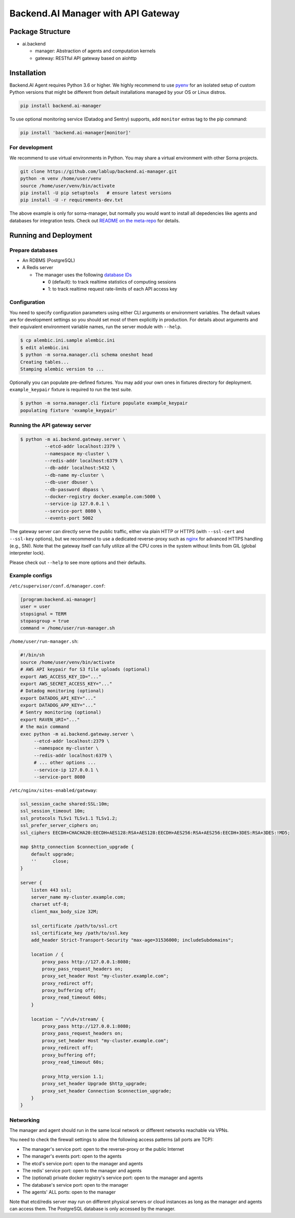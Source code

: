 Backend.AI Manager with API Gateway
===================================

Package Structure
-----------------

* ai.backend

  * manager: Abstraction of agents and computation kernels

  * gateway: RESTful API gateway based on aiohttp

Installation
------------

Backend.AI Agent requires Python 3.6 or higher.  We highly recommend to use
`pyenv <https://github.com/yyuu/pyenv>`_ for an isolated setup of custom Python
versions that might be different from default installations managed by your OS
or Linux distros.

.. code-block:: sh

   pip install backend.ai-manager

To use optional monitoring service (Datadog and Sentry) supports, add ``monitor``
extras tag to the pip command:

.. code-block:: sh

   pip install 'backend.ai-manager[monitor]'


For development
~~~~~~~~~~~~~~~

We recommend to use virtual environments in Python.
You may share a virtual environment with other Sorna projects.

.. code-block:: sh

   git clone https://github.com/lablup/backend.ai-manager.git
   python -m venv /home/user/venv
   source /home/user/venv/bin/activate
   pip install -U pip setuptools   # ensure latest versions
   pip install -U -r requirements-dev.txt

The above example is only for sorna-manager, but normally you would want to install
all depedencies like agents and databases for integration tests.
Check out `README on the meta-repo <https://github.com/lablup/backend.ai>`_ for details.

Running and Deployment
----------------------

Prepare databases
~~~~~~~~~~~~~~~~~

* An RDBMS (PostgreSQL)

* A Redis server

  - The manager uses the following `database IDs <http://redis.io/commands/SELECT>`_

    - 0 (default): to track realtime statistics of computing sessions

    - 1: to track realtime request rate-limits of each API access key

Configuration
~~~~~~~~~~~~~

You need to specify configuration parameters using either CLI arguments or environment
variables.  The default values are for development settings so you should set most of them
explicitly in production.
For details about arguments and their equivalent environment variable names,
run the server module with ``--help``.

.. code-block:: console

   $ cp alembic.ini.sample alembic.ini
   $ edit alembic.ini
   $ python -m sorna.manager.cli schema oneshot head
   Creating tables...
   Stamping alembic version to ...

Optionally you can populate pre-defined fixtures.
You may add your own ones in fixtures directory for deployment.
``example_keypair`` fixture is required to run the test suite.

.. code-block:: console

   $ python -m sorna.manager.cli fixture populate example_keypair
   populating fixture 'example_keypair'

Running the API gateway server
~~~~~~~~~~~~~~~~~~~~~~~~~~~~~~

.. code-block:: console

   $ python -m ai.backend.gateway.server \
            --etcd-addr localhost:2379 \
            --namespace my-cluster \
            --redis-addr localhost:6379 \
            --db-addr localhost:5432 \
            --db-name my-cluster \
            --db-user dbuser \
            --db-password dbpass \
            --docker-registry docker.example.com:5000 \
            --service-ip 127.0.0.1 \
            --service-port 8080 \
            --events-port 5002


The gateway server can directly serve the public traffic, either via plain HTTP
or HTTPS (with ``--ssl-cert`` and ``--ssl-key`` options), but we recommend to
use a dedicated reverse-proxy such as `nginx <https://nginx.org/en/>`_ for
advanced HTTPS handling (e.g., SNI).
Note that the gateway itself can fully utilize all the CPU cores in the system
without limits from GIL (global interpreter lock).

Please check out ``--help`` to see more options and their defaults.

Example configs
~~~~~~~~~~~~~~~

``/etc/supervisor/conf.d/manager.conf``:

.. code-block:: dosini

   [program:backend.ai-manager]
   user = user
   stopsignal = TERM
   stopasgroup = true
   command = /home/user/run-manager.sh

``/home/user/run-manager.sh``:

.. code-block:: sh

   #!/bin/sh
   source /home/user/venv/bin/activate
   # AWS API keypair for S3 file uploads (optional)
   export AWS_ACCESS_KEY_ID="..."
   export AWS_SECRET_ACCESS_KEY="..."
   # Datadog monitoring (optional)
   export DATADOG_API_KEY="..."
   export DATADOG_APP_KEY="..."
   # Sentry monitoring (optional)
   export RAVEN_URI="..."
   # the main command
   exec python -m ai.backend.gateway.server \
        --etcd-addr localhost:2379 \
        --namespace my-cluster \
        --redis-addr localhost:6379 \
        # ... other options ...
        --service-ip 127.0.0.1 \
        --service-port 8080

``/etc/nginx/sites-enabled/gateway``:

.. code-block:: text

   ssl_session_cache shared:SSL:10m;
   ssl_session_timeout 10m;
   ssl_protocols TLSv1 TLSv1.1 TLSv1.2;
   ssl_prefer_server_ciphers on;
   ssl_ciphers EECDH+CHACHA20:EECDH+AES128:RSA+AES128:EECDH+AES256:RSA+AES256:EECDH+3DES:RSA+3DES:!MD5;

   map $http_connection $connection_upgrade {
       default upgrade;
       ''      close;
   }

   server {
       listen 443 ssl;
       server_name my-cluster.example.com;
       charset utf-8;
       client_max_body_size 32M;

       ssl_certificate /path/to/ssl.crt
       ssl_certificate_key /path/to/ssl.key
       add_header Strict-Transport-Security "max-age=31536000; includeSubdomains";

       location / {
           proxy_pass http://127.0.0.1:8080;
           proxy_pass_request_headers on;
           proxy_set_header Host "my-cluster.example.com";
           proxy_redirect off;
           proxy_buffering off;
           proxy_read_timeout 600s;
       }

       location ~ ^/v\d+/stream/ {
           proxy_pass http://127.0.0.1:8080;
           proxy_pass_request_headers on;
           proxy_set_header Host "my-cluster.example.com";
           proxy_redirect off;
           proxy_buffering off;
           proxy_read_timeout 60s;

           proxy_http_version 1.1;
           proxy_set_header Upgrade $http_upgrade;
           proxy_set_header Connection $connection_upgrade;
       }
   }


Networking
~~~~~~~~~~

The manager and agent should run in the same local network or different
networks reachable via VPNs.

You need to check the firewall settings to allow the following access patterns
(all ports are TCP):

* The manager's service port: open to the reverse-proxy or the public Internet
* The manager's events port: open to the agents
* The etcd's service port: open to the manager and agents
* The redis' service port: open to the manager and agents
* The (optional) private docker registry's service port: open to the manager and agents
* The database's service port: open to the manager
* The agents' ALL ports: open to the manager

Note that etcd/redis server may run on different physical servers or cloud
instances as long as the manager and agents can access them.
The PostgreSQL database is only accessed by the manager.
